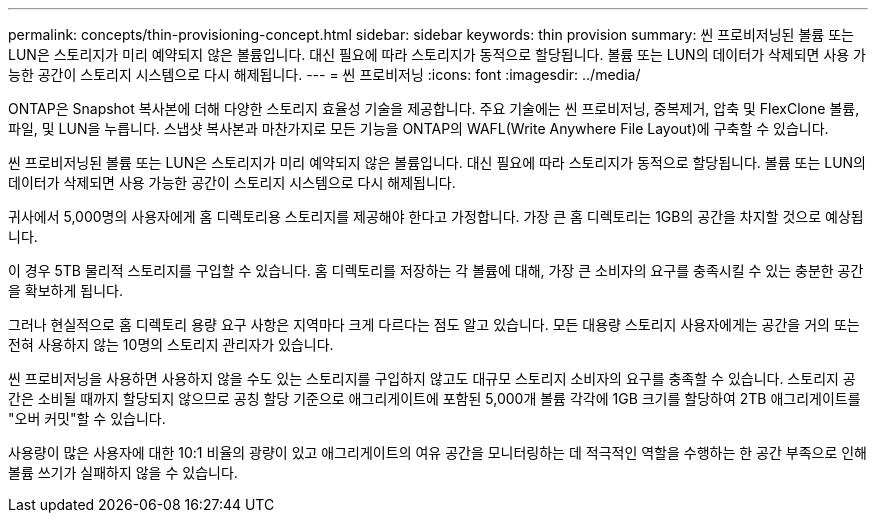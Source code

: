 ---
permalink: concepts/thin-provisioning-concept.html 
sidebar: sidebar 
keywords: thin provision 
summary: 씬 프로비저닝된 볼륨 또는 LUN은 스토리지가 미리 예약되지 않은 볼륨입니다. 대신 필요에 따라 스토리지가 동적으로 할당됩니다. 볼륨 또는 LUN의 데이터가 삭제되면 사용 가능한 공간이 스토리지 시스템으로 다시 해제됩니다. 
---
= 씬 프로비저닝
:icons: font
:imagesdir: ../media/


[role="lead"]
ONTAP은 Snapshot 복사본에 더해 다양한 스토리지 효율성 기술을 제공합니다. 주요 기술에는 씬 프로비저닝, 중복제거, 압축 및 FlexClone 볼륨, 파일, 및 LUN을 누릅니다. 스냅샷 복사본과 마찬가지로 모든 기능을 ONTAP의 WAFL(Write Anywhere File Layout)에 구축할 수 있습니다.

씬 프로비저닝된 볼륨 또는 LUN은 스토리지가 미리 예약되지 않은 볼륨입니다. 대신 필요에 따라 스토리지가 동적으로 할당됩니다. 볼륨 또는 LUN의 데이터가 삭제되면 사용 가능한 공간이 스토리지 시스템으로 다시 해제됩니다.

귀사에서 5,000명의 사용자에게 홈 디렉토리용 스토리지를 제공해야 한다고 가정합니다. 가장 큰 홈 디렉토리는 1GB의 공간을 차지할 것으로 예상됩니다.

이 경우 5TB 물리적 스토리지를 구입할 수 있습니다. 홈 디렉토리를 저장하는 각 볼륨에 대해, 가장 큰 소비자의 요구를 충족시킬 수 있는 충분한 공간을 확보하게 됩니다.

그러나 현실적으로 홈 디렉토리 용량 요구 사항은 지역마다 크게 다르다는 점도 알고 있습니다. 모든 대용량 스토리지 사용자에게는 공간을 거의 또는 전혀 사용하지 않는 10명의 스토리지 관리자가 있습니다.

씬 프로비저닝을 사용하면 사용하지 않을 수도 있는 스토리지를 구입하지 않고도 대규모 스토리지 소비자의 요구를 충족할 수 있습니다. 스토리지 공간은 소비될 때까지 할당되지 않으므로 공칭 할당 기준으로 애그리게이트에 포함된 5,000개 볼륨 각각에 1GB 크기를 할당하여 2TB 애그리게이트를 "오버 커밋"할 수 있습니다.

사용량이 많은 사용자에 대한 10:1 비율의 광량이 있고 애그리게이트의 여유 공간을 모니터링하는 데 적극적인 역할을 수행하는 한 공간 부족으로 인해 볼륨 쓰기가 실패하지 않을 수 있습니다.
